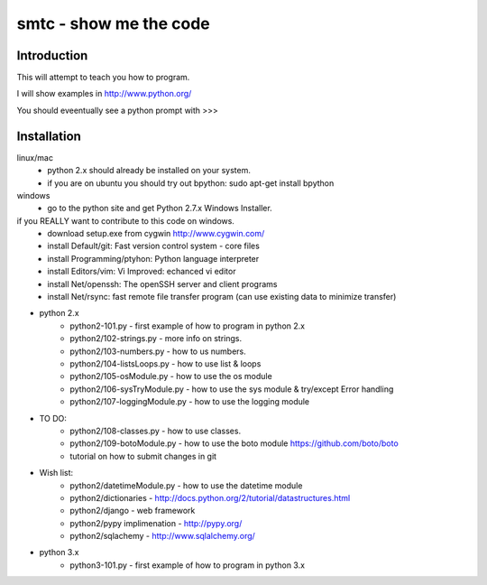 ####
smtc - show me the code
####

************
Introduction
************

This will attempt to teach you how to program.

I will show examples in http://www.python.org/

You should eveentually see a python prompt with >>>


************
Installation
************
linux/mac
    * python 2.x should already be installed on your system.
    * if you are on ubuntu you should try out bpython: sudo apt-get install bpython
    
windows
    * go to the python site and get Python 2.7.x Windows Installer.

if you REALLY want to contribute to this code on windows.
    * download setup.exe from cygwin http://www.cygwin.com/
    * install Default/git: Fast version control system - core files
    * install Programming/ptyhon: Python language interpreter 
    * install Editors/vim: Vi Improved: echanced vi editor
    * install Net/openssh: The openSSH server and client programs
    * install Net/rsync: fast remote file transfer program (can use existing data to minimize transfer)
        
* python 2.x
    * python2-101.py                - first example of how to program in python 2.x
    * python2/102-strings.py        - more info on strings.
    * python2/103-numbers.py        - how to us numbers.
    * python2/104-listsLoops.py     - how to use list & loops
    * python2/105-osModule.py       - how to use the os module
    * python2/106-sysTryModule.py   - how to use the sys module & try/except Error handling
    * python2/107-loggingModule.py  - how to use the logging module
    
* TO DO:
    * python2/108-classes.py        - how to use classes.
    * python2/109-botoModule.py     - how to use the boto module https://github.com/boto/boto
    * tutorial on how to submit changes in git
    
* Wish list:
    * python2/datetimeModule.py     - how to use the datetime module
    * python2/dictionaries          - http://docs.python.org/2/tutorial/datastructures.html
    * python2/django                - web framework
    * python2/pypy implimenation    - http://pypy.org/
    * python2/sqlachemy             - http://www.sqlalchemy.org/
    
* python 3.x 
    * python3-101.py                - first example of how to program in python 3.x